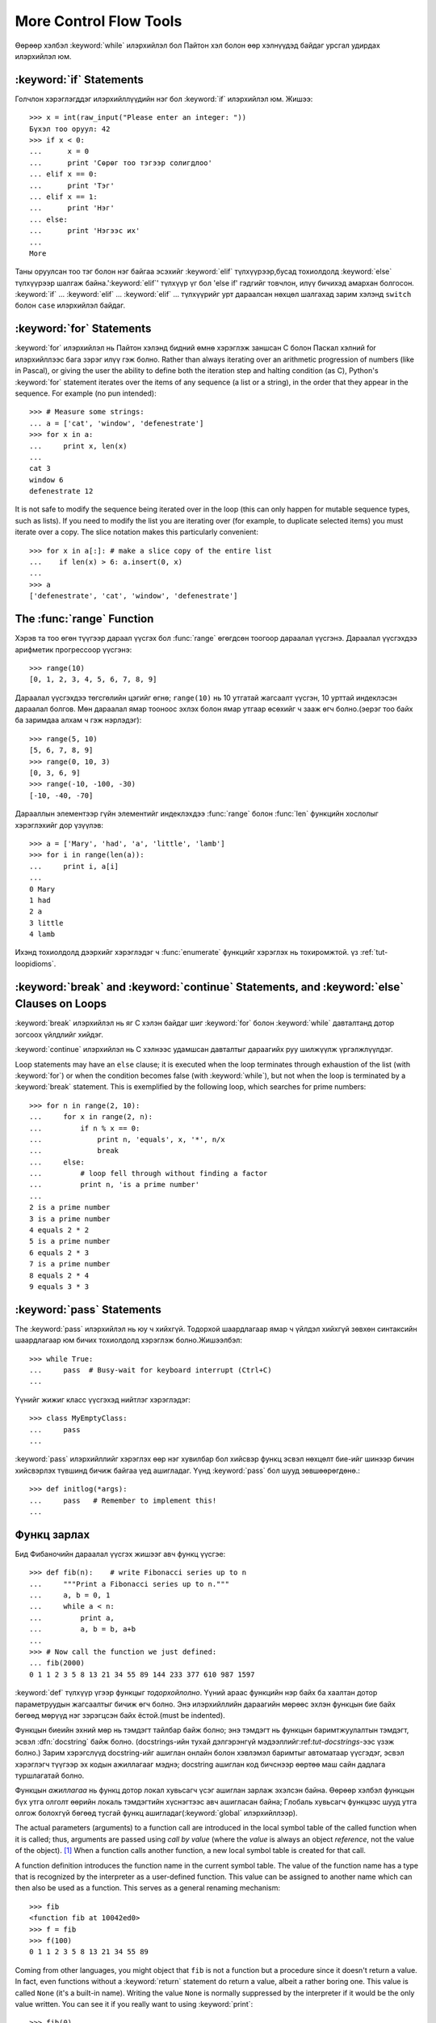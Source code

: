 .. _tut-morecontrol:

***********************
More Control Flow Tools
***********************

Өөрөөр хэлбэл :keyword:`while` илэрхийлэл бол Пайтон хэл болон
өөр хэлнүүдэд байдаг урсгал удирдах илэрхийлэл юм.



.. _tut-if:

:keyword:`if` Statements
========================

Голчлон хэрэглэгддэг илэрхийллүүдийн нэг бол :keyword:`if` илэрхийлэл юм.  Жишээ::

   >>> x = int(raw_input("Please enter an integer: "))
   Бүхэл тоо оруул: 42
   >>> if x < 0:
   ...      x = 0
   ...      print 'Сөрөг тоо тэгээр солигдлоо'
   ... elif x == 0:
   ...      print 'Тэг'
   ... elif x == 1:
   ...      print 'Нэг'
   ... else:
   ...      print 'Нэгээс их'
   ...
   More

Таны оруулсан тоо тэг болон нэг байгаа эсэхийг :keyword:`elif` түлхүүрээр,бусад тохиолдолд :keyword:`else` түлхүүрээр
шалгаж байна.':keyword:`elif`' түлхүүр үг бол 'else if' гэдгийг товчлон, илүү
бичихэд амархан болгосон. :keyword:`if` ... :keyword:`elif` ...
:keyword:`elif` ... түлхүүрийг урт дараалсан нөхцөл шалгахад зарим хэлэнд
``switch`` болон ``case``  илэрхийлэл байдаг.


.. _tut-for:

:keyword:`for` Statements
=========================

.. index::
   statement: for
   statement: for

:keyword:`for` илэрхийлэл нь Пайтон хэлэнд бидний өмнө хэрэглэж заншсан С болон 
Паскал хэлний for илэрхийллээс бага зэрэг илүү гэж болно. Rather than always iterating over an arithmetic progression
of numbers (like in Pascal), or giving the user the ability to define both the
iteration step and halting condition (as C), Python's :keyword:`for` statement
iterates over the items of any sequence (a list or a string), in the order that
they appear in the sequence.  For example (no pun intended):

.. One suggestion was to give a real C example here, but that may only serve to
   confuse non-C programmers.

::

   >>> # Measure some strings:
   ... a = ['cat', 'window', 'defenestrate']
   >>> for x in a:
   ...     print x, len(x)
   ...
   cat 3
   window 6
   defenestrate 12

It is not safe to modify the sequence being iterated over in the loop (this can
only happen for mutable sequence types, such as lists).  If you need to modify
the list you are iterating over (for example, to duplicate selected items) you
must iterate over a copy.  The slice notation makes this particularly
convenient::

   >>> for x in a[:]: # make a slice copy of the entire list
   ...    if len(x) > 6: a.insert(0, x)
   ...
   >>> a
   ['defenestrate', 'cat', 'window', 'defenestrate']


.. _tut-range:

The :func:`range` Function
==========================

Хэрэв та тоо өгөн түүгээр дараал үүсгэх бол :func:`range` өгөгдсөн тоогоор 
дараалал үүсгэнэ.  Дараалал үүсгэхдээ арифметик прогрессоор үүсгэнэ::

   >>> range(10)
   [0, 1, 2, 3, 4, 5, 6, 7, 8, 9]

Дараалал үүсгэхдээ төгсгөлийн цэгийг өгнө; ``range(10)`` нь 10 утгатай жагсаалт
үүсгэн, 10 урттай индеклэсэн дараалал болгов. Мөн дараалал ямар тооноос эхлэх 
болон ямар утгаар өсөхийг ч зааж өгч болно.(эерэг тоо байх ба заримдаа алхам ч гэж нэрлэдэг)::

   >>> range(5, 10)
   [5, 6, 7, 8, 9]
   >>> range(0, 10, 3)
   [0, 3, 6, 9]
   >>> range(-10, -100, -30)
   [-10, -40, -70]

Дарааллын элементээр гүйн элементийг индеклэхдээ  :func:`range` болон 
:func:`len` функцийн хослолыг хэрэглэхийг дор үзүүлэв::

   >>> a = ['Mary', 'had', 'a', 'little', 'lamb']
   >>> for i in range(len(a)):
   ...     print i, a[i]
   ...
   0 Mary
   1 had
   2 a
   3 little
   4 lamb

Ихэнд тохиолдолд дээрхийг хэрэглэдэг ч :func:`enumerate` функцийг хэрэглэх нь
тохиромжтой. үз :ref:`tut-loopidioms`.

.. _tut-break:

:keyword:`break` and :keyword:`continue` Statements, and :keyword:`else` Clauses on Loops
=========================================================================================

:keyword:`break` илэрхийлэл нь яг С хэлэн байдаг шиг :keyword:`for` болон 
:keyword:`while` давталтанд дотор зогсоох үйлдлийг хийдэг.

:keyword:`continue` илэрхийлэл нь С хэлнээс удамшсан давталтыг дараагийх руу
шилжүүлж үргэлжлүүлдэг.

Loop statements may have an ``else`` clause; it is executed when the loop
terminates through exhaustion of the list (with :keyword:`for`) or when the
condition becomes false (with :keyword:`while`), but not when the loop is
terminated by a :keyword:`break` statement.  This is exemplified by the
following loop, which searches for prime numbers::

   >>> for n in range(2, 10):
   ...     for x in range(2, n):
   ...         if n % x == 0:
   ...             print n, 'equals', x, '*', n/x
   ...             break
   ...     else:
   ...         # loop fell through without finding a factor
   ...         print n, 'is a prime number'
   ...
   2 is a prime number
   3 is a prime number
   4 equals 2 * 2
   5 is a prime number
   6 equals 2 * 3
   7 is a prime number
   8 equals 2 * 4
   9 equals 3 * 3


.. _tut-pass:

:keyword:`pass` Statements
==========================

The :keyword:`pass` илэрхийлэл нь юу ч хийхгүй. Тодорхой шаардлагаар ямар ч үйлдэл хийхгүй зөвхөн синтаксийн шаардлагаар юм бичих тохиолдолд хэрэглэж болно.Жишээлбэл::

   >>> while True:
   ...     pass  # Busy-wait for keyboard interrupt (Ctrl+C)
   ...

Үүнийг жижиг класс үүсгэхэд нийтлэг хэрэглэдэг::

   >>> class MyEmptyClass:
   ...     pass
   ...

:keyword:`pass` илэрхийллийг хэрэглэх өөр нэг хувилбар бол хийсвэр функц эсвэл
нөхцөлт бие-ийг шинээр бичин хийсвэрлэх түвшинд бичиж байгаа үед ашигладаг. 
Үүнд :keyword:`pass` бол шууд зөвшөөрөгдөнө.::

   >>> def initlog(*args):
   ...     pass   # Remember to implement this!
   ...

.. _tut-functions:

Функц зарлах
============

Бид Фибаночийн дараалал үүсгэх жишээг авч функц үүсгэе::

   >>> def fib(n):    # write Fibonacci series up to n
   ...     """Print a Fibonacci series up to n."""
   ...     a, b = 0, 1
   ...     while a < n:
   ...         print a,
   ...         a, b = b, a+b
   ...
   >>> # Now call the function we just defined:
   ... fib(2000)
   0 1 1 2 3 5 8 13 21 34 55 89 144 233 377 610 987 1597

.. index::
   single: documentation strings
   single: docstrings
   single: strings, documentation

:keyword:`def` түлхүүр үгээр функцыг *тодорхойлолно*.  Үүний араас функцийн нэр
байх ба хаалтан дотор параметруудын жагсаалтыг бичиж өгч болно.
Энэ илэрхийллийн дараагийн мөрөөс эхлэн функцын бие байх бөгөөд мөрүүд нэг 
зэрэгцсэн байх ёстой.(must be indented).

Функцын биеийн эхний мөр нь тэмдэгт тайлбар байж болно;
энэ тэмдэгт нь функцын баримтжуулалтын тэмдэгт, эсвэл :dfn:`docstring` 
байж болно.
(docstrings-ийн тухай дэлгэрэнгүй мэдээллийг:ref:`tut-docstrings`-ээс үзэж болно.)
Зарим хэрэгслүүд docstring-ийг ашиглан онлайн болон хэвлэмэл баримтыг
автоматаар үүсгэдэг, эсвэл хэрэглэгч түүгээр эх кодын ажиллагааг мэднэ; 
docstring ашиглан код бичснээр өөртөө маш сайн дадлага туршлагатай болно. 

Функцын *ажиллагаа*  нь функц дотор локал хувьсагч үсэг ашиглан 
зарлаж эхэлсэн байна. Өөрөөр хэлбэл функцын бүх утга олголт өөрийн локаль 
тэмдэгтийн хүснэгтээс авч ашигласан байна; Глобаль хувьсагч функцээс шууд утга 
олгож болохгүй бөгөөд тусгай функц ашигладаг(:keyword:`global` илэрхийллээр).

The actual parameters (arguments) to a function call are introduced in the local
symbol table of the called function when it is called; thus, arguments are
passed using *call by value* (where the *value* is always an object *reference*,
not the value of the object). [#]_ When a function calls another function, a new
local symbol table is created for that call.

A function definition introduces the function name in the current symbol table.
The value of the function name has a type that is recognized by the interpreter
as a user-defined function.  This value can be assigned to another name which
can then also be used as a function.  This serves as a general renaming
mechanism::

   >>> fib
   <function fib at 10042ed0>
   >>> f = fib
   >>> f(100)
   0 1 1 2 3 5 8 13 21 34 55 89

Coming from other languages, you might object that ``fib`` is not a function but
a procedure since it doesn't return a value.  In fact, even functions without a
:keyword:`return` statement do return a value, albeit a rather boring one.  This
value is called ``None`` (it's a built-in name).  Writing the value ``None`` is
normally suppressed by the interpreter if it would be the only value written.
You can see it if you really want to using :keyword:`print`::

   >>> fib(0)
   >>> print fib(0)
   None

It is simple to write a function that returns a list of the numbers of the
Fibonacci series, instead of printing it::

   >>> def fib2(n): # return Fibonacci series up to n
   ...     """Return a list containing the Fibonacci series up to n."""
   ...     result = []
   ...     a, b = 0, 1
   ...     while a < n:
   ...         result.append(a)    # see below
   ...         a, b = b, a+b
   ...     return result
   ...
   >>> f100 = fib2(100)    # call it
   >>> f100                # write the result
   [0, 1, 1, 2, 3, 5, 8, 13, 21, 34, 55, 89]

This example, as usual, demonstrates some new Python features:

* :keyword:`return` илэрхийлэл нь функцээс утга буцаадаг.
  :keyword:`return` илэрхийллээр ``None`` утга буцаана. Falling off
  the end of a function also returns ``None``.

* The statement ``result.append(a)`` calls a *method* of the list object
  ``result``.  A method is a function that 'belongs' to an object and is named
  ``obj.methodname``, where ``obj`` is some object (this may be an expression),
  and ``methodname`` is the name of a method that is defined by the object's type.
  Different types define different methods.  Methods of different types may have
  the same name without causing ambiguity.  (It is possible to define your own
  object types and methods, using *classes*, see :ref:`tut-classes`)
  The method :meth:`append` shown in the example is defined for list objects; it
  adds a new element at the end of the list.  In this example it is equivalent to
  ``result = result + [a]``, but more efficient.


.. _tut-defining:

More on Defining Functions
==========================

It is also possible to define functions with a variable number of arguments.
There are three forms, which can be combined.


.. _tut-defaultargs:

Default Argument Values
-----------------------

The most useful form is to specify a default value for one or more arguments.
This creates a function that can be called with fewer arguments than it is
defined to allow.  For example::

   def ask_ok(prompt, retries=4, complaint='Yes or no, please!'):
       while True:
           ok = raw_input(prompt)
           if ok in ('y', 'ye', 'yes'):
               return True
           if ok in ('n', 'no', 'nop', 'nope'):
               return False
           retries = retries - 1
           if retries < 0:
               raise IOError('refusenik user')
           print complaint

This function can be called in several ways:

* giving only the mandatory argument:
  ``ask_ok('Do you really want to quit?')``
* giving one of the optional arguments:
  ``ask_ok('OK to overwrite the file?', 2)``
* or even giving all arguments:
  ``ask_ok('OK to overwrite the file?', 2, 'Come on, only yes or no!')``

This example also introduces the :keyword:`in` keyword. This tests whether or
not a sequence contains a certain value.

The default values are evaluated at the point of function definition in the
*defining* scope, so that ::

   i = 5

   def f(arg=i):
       print arg

   i = 6
   f()

will print ``5``.

**Important warning:**  The default value is evaluated only once. This makes a
difference when the default is a mutable object such as a list, dictionary, or
instances of most classes.  For example, the following function accumulates the
arguments passed to it on subsequent calls::

   def f(a, L=[]):
       L.append(a)
       return L

   print f(1)
   print f(2)
   print f(3)

This will print ::

   [1]
   [1, 2]
   [1, 2, 3]

If you don't want the default to be shared between subsequent calls, you can
write the function like this instead::

   def f(a, L=None):
       if L is None:
           L = []
       L.append(a)
       return L


.. _tut-keywordargs:

Keyword Arguments
-----------------

Functions can also be called using keyword arguments of the form ``keyword =
value``.  For instance, the following function::

   def parrot(voltage, state='a stiff', action='voom', type='Norwegian Blue'):
       print "-- This parrot wouldn't", action,
       print "if you put", voltage, "volts through it."
       print "-- Lovely plumage, the", type
       print "-- It's", state, "!"

could be called in any of the following ways::

   parrot(1000)
   parrot(action = 'VOOOOOM', voltage = 1000000)
   parrot('a thousand', state = 'pushing up the daisies')
   parrot('a million', 'bereft of life', 'jump')

but the following calls would all be invalid::

   parrot()                     # required argument missing
   parrot(voltage=5.0, 'dead')  # non-keyword argument following keyword
   parrot(110, voltage=220)     # duplicate value for argument
   parrot(actor='John Cleese')  # unknown keyword

In general, an argument list must have any positional arguments followed by any
keyword arguments, where the keywords must be chosen from the formal parameter
names.  It's not important whether a formal parameter has a default value or
not.  No argument may receive a value more than once --- formal parameter names
corresponding to positional arguments cannot be used as keywords in the same
calls. Here's an example that fails due to this restriction::

   >>> def function(a):
   ...     pass
   ...
   >>> function(0, a=0)
   Traceback (most recent call last):
     File "<stdin>", line 1, in ?
   TypeError: function() got multiple values for keyword argument 'a'

When a final formal parameter of the form ``**name`` is present, it receives a
dictionary (see :ref:`typesmapping`) containing all keyword arguments except for
those corresponding to a formal parameter.  This may be combined with a formal
parameter of the form ``*name`` (described in the next subsection) which
receives a tuple containing the positional arguments beyond the formal parameter
list.  (``*name`` must occur before ``**name``.) For example, if we define a
function like this::

   def cheeseshop(kind, *arguments, **keywords):
       print "-- Do you have any", kind, "?"
       print "-- I'm sorry, we're all out of", kind
       for arg in arguments: print arg
       print "-" * 40
       keys = keywords.keys()
       keys.sort()
       for kw in keys: print kw, ":", keywords[kw]

It could be called like this::

   cheeseshop("Limburger", "It's very runny, sir.",
              "It's really very, VERY runny, sir.",
              shopkeeper='Michael Palin',
              client="John Cleese",
              sketch="Cheese Shop Sketch")

and of course it would print::

   -- Do you have any Limburger ?
   -- I'm sorry, we're all out of Limburger
   It's very runny, sir.
   It's really very, VERY runny, sir.
   ----------------------------------------
   client : John Cleese
   shopkeeper : Michael Palin
   sketch : Cheese Shop Sketch

Note that the :meth:`sort` method of the list of keyword argument names is
called before printing the contents of the ``keywords`` dictionary; if this is
not done, the order in which the arguments are printed is undefined.


.. _tut-arbitraryargs:

Arbitrary Argument Lists
------------------------

.. index::
  statement: *

Finally, the least frequently used option is to specify that a function can be
called with an arbitrary number of arguments.  These arguments will be wrapped
up in a tuple (see :ref:`tut-tuples`).  Before the variable number of arguments,
zero or more normal arguments may occur. ::

   def write_multiple_items(file, separator, *args):
       file.write(separator.join(args))


.. _tut-unpacking-arguments:

Unpacking Argument Lists
------------------------

The reverse situation occurs when the arguments are already in a list or tuple
but need to be unpacked for a function call requiring separate positional
arguments.  For instance, the built-in :func:`range` function expects separate
*start* and *stop* arguments.  If they are not available separately, write the
function call with the  ``*``\ -operator to unpack the arguments out of a list
or tuple::

   >>> range(3, 6)             # normal call with separate arguments
   [3, 4, 5]
   >>> args = [3, 6]
   >>> range(*args)            # call with arguments unpacked from a list
   [3, 4, 5]

.. index::
  statement: **

In the same fashion, dictionaries can deliver keyword arguments with the ``**``\
-operator::

   >>> def parrot(voltage, state='a stiff', action='voom'):
   ...     print "-- This parrot wouldn't", action,
   ...     print "if you put", voltage, "volts through it.",
   ...     print "E's", state, "!"
   ...
   >>> d = {"voltage": "four million", "state": "bleedin' demised", "action": "VOOM"}
   >>> parrot(**d)
   -- This parrot wouldn't VOOM if you put four million volts through it. E's bleedin' demised !


.. _tut-lambda:

Lambda Forms
------------

By popular demand, a few features commonly found in functional programming
languages like Lisp have been added to Python.  With the :keyword:`lambda`
keyword, small anonymous functions can be created. Here's a function that
returns the sum of its two arguments: ``lambda a, b: a+b``.  Lambda forms can be
used wherever function objects are required.  They are syntactically restricted
to a single expression.  Semantically, they are just syntactic sugar for a
normal function definition.  Like nested function definitions, lambda forms can
reference variables from the containing scope::

   >>> def make_incrementor(n):
   ...     return lambda x: x + n
   ...
   >>> f = make_incrementor(42)
   >>> f(0)
   42
   >>> f(1)
   43


.. _tut-docstrings:

Documentation Strings
---------------------

.. index::
   single: docstrings
   single: documentation strings
   single: strings, documentation

There are emerging conventions about the content and formatting of documentation
strings.

The first line should always be a short, concise summary of the object's
purpose.  For brevity, it should not explicitly state the object's name or type,
since these are available by other means (except if the name happens to be a
verb describing a function's operation).  This line should begin with a capital
letter and end with a period.

If there are more lines in the documentation string, the second line should be
blank, visually separating the summary from the rest of the description.  The
following lines should be one or more paragraphs describing the object's calling
conventions, its side effects, etc.

The Python parser does not strip indentation from multi-line string literals in
Python, so tools that process documentation have to strip indentation if
desired.  This is done using the following convention. The first non-blank line
*after* the first line of the string determines the amount of indentation for
the entire documentation string.  (We can't use the first line since it is
generally adjacent to the string's opening quotes so its indentation is not
apparent in the string literal.)  Whitespace "equivalent" to this indentation is
then stripped from the start of all lines of the string.  Lines that are
indented less should not occur, but if they occur all their leading whitespace
should be stripped.  Equivalence of whitespace should be tested after expansion
of tabs (to 8 spaces, normally).

Here is an example of a multi-line docstring::

   >>> def my_function():
   ...     """Do nothing, but document it.
   ...
   ...     No, really, it doesn't do anything.
   ...     """
   ...     pass
   ...
   >>> print my_function.__doc__
   Do nothing, but document it.

       No, really, it doesn't do anything.


.. _tut-codingstyle:

Intermezzo: Coding Style
========================

.. sectionauthor:: Georg Brandl <georg@python.org>
.. index:: pair: coding; style

Бид Пайтоны тухай маш олон зүйлийг бичлээ ,харин одоо бид *код бичих загвар* -ийн
талаар ярилцах цаг болсон. Ихэнх хэлнүүд янз бүрийн (илүү товчилсон, *formatted*) загвараар бичигддэг; зарим нь илүү их бичиглэлтэй байдаг.
Код бичихдээ уншихад амархан байхаар бичих нь тохиромжтой байдаг, ба  
сайн кодын загвар сонгож авах нь таны хамгийн том амжилт байдаг.

Пайтонд зориулж, :pep:`8` загварыг хэлэлцэн ихэнх төсөлд ашигладаг;
энэ нь уншихад маш эвтэйхэн болон нүдэнд тустай кодын загвар юм. 
Пайтан хөгжүүлэгч болгон ямар ч цэгээс уншсан чухал зүйл нь хаана байгааг
мэдэж болно:

* 4 зай зэрэгцүүлэлт ашиглах болон ямар ч таб авахгүй.

  4 хоосон зай маш тохирсон жижиг зэрэгцүүлэлт (үргэлжилсэн гүнг зөвшөөрдөг) 
  болон том зэрэгцүүлэлт (уншихад амар).  Табууд нь төөрөлдөл үүсгэдэг.

* 79 тэмдэгтээс хэтрэхээс өмнө шинэ мөр ав.

  Хэрэглэгчид дэлгэцний том жижгээс хамаарахгүй эх кодыг мөр мөрөөр харуулахад
  хялбар байдаг.

* Функц класс болон их хэмжээний код, нэг утга илэрхийлэх блокуудыг хоосон
  мөрөөр заагла.

* Боломжтой бүх мөр дээр тайлбар хий.

* docstrings ашигла.

* Таслал болон операторуудын ард хоосон зай ашигла, гэвч хаалттай байгуулагч
  хэрэглэж болохгүй: ``a = f(1, 2) + g(3, 4)``.

* Класс болон функцын нэрээ тогтвортойгоор нэрлэ; Классуудад ``CamelCase`` 
  стандарт болон функц методууддаа ``lower_case_with_underscores`` стандарт
  ашигла. Методын эхний аргумент байнга  ``self`` аргумент ашигла.
  (Класс методын дэлгэрэнгүйг :ref:`tut-firstclasses`-ээс үз ).

* Хэлний нэмэгдэл орчин ашиглан олон улсын энкод кодондоо ашиглах хэрэггүй.
  Энгийн ASCII works best in any case.


.. rubric:: Footnotes

.. [#] Actually, *call by object reference* would be a better description,
   since if a mutable object is passed, the caller will see any changes the
   callee makes to it (items inserted into a list).

